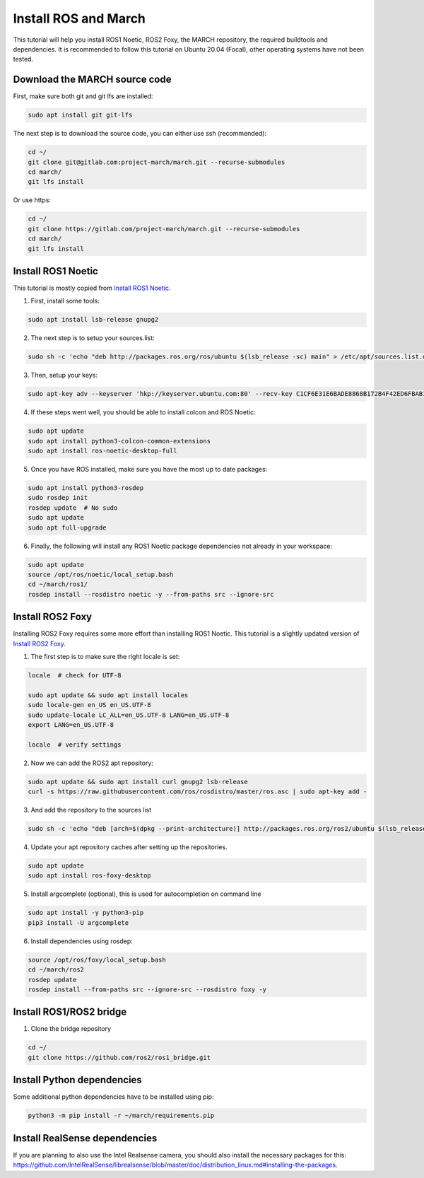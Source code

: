 
.. install_ros_and_march-label:

Install ROS and March
=====================
.. inclusion-introduction-start

This tutorial will help you install ROS1 Noetic, ROS2 Foxy, the MARCH repository, the required buildtools and dependencies.
It is recommended to follow this tutorial on Ubuntu 20.04 (Focal), other operating systems have not been tested.

.. inclusion-introduction-end

Download the MARCH source code
^^^^^^^^^^^^^^^^^^^^^^^^^^^^^^
First, make sure both git and git lfs are installed:

.. code:: bash

    sudo apt install git git-lfs

The next step is to download the source code, you can either use ssh (recommended):

.. code:: bash

    cd ~/
    git clone git@gitlab.com:project-march/march.git --recurse-submodules
    cd march/
    git lfs install


Or use https:

.. code:: bash

    cd ~/
    git clone https://gitlab.com/project-march/march.git --recurse-submodules
    cd march/
    git lfs install


Install ROS1 Noetic
^^^^^^^^^^^^^^^^^^^

This tutorial is mostly copied from `Install ROS1 Noetic <https://wiki.ros.org/noetic/Installation/Ubuntu>`_.

1. First, install some tools:

..  code:: bash

    sudo apt install lsb-release gnupg2


2. The next step is to setup your sources.list:

.. code:: bash

    sudo sh -c 'echo "deb http://packages.ros.org/ros/ubuntu $(lsb_release -sc) main" > /etc/apt/sources.list.d/ros-latest.list'

3. Then, setup your keys:

.. code:: bash

    sudo apt-key adv --keyserver 'hkp://keyserver.ubuntu.com:80' --recv-key C1CF6E31E6BADE8868B172B4F42ED6FBAB17C654

4. If these steps went well, you should be able to install colcon and ROS Noetic:

.. code:: bash

    sudo apt update
    sudo apt install python3-colcon-common-extensions
    sudo apt install ros-noetic-desktop-full


5. Once you have ROS installed, make sure you have the most up to date packages:

.. code:: bash

  sudo apt install python3-rosdep
  sudo rosdep init
  rosdep update  # No sudo
  sudo apt update
  sudo apt full-upgrade

6. Finally, the following will install any ROS1 Noetic package dependencies not already in your workspace:

.. code:: bash

  sudo apt update
  source /opt/ros/noetic/local_setup.bash
  cd ~/march/ros1/
  rosdep install --rosdistro noetic -y --from-paths src --ignore-src


Install ROS2 Foxy
^^^^^^^^^^^^^^^^^
Installing ROS2 Foxy requires some more effort than installing ROS1 Noetic.
This tutorial is a slightly updated version of `Install ROS2 Foxy <https://index.ros.org/doc/ros2/Installation/Foxy/Linux-Development-Setup/>`_.

1. The first step is to make sure the right locale is set:

.. code:: bash

    locale  # check for UTF-8

    sudo apt update && sudo apt install locales
    sudo locale-gen en_US en_US.UTF-8
    sudo update-locale LC_ALL=en_US.UTF-8 LANG=en_US.UTF-8
    export LANG=en_US.UTF-8

    locale  # verify settings

2. Now we can add the ROS2 apt repository:

.. code:: bash

    sudo apt update && sudo apt install curl gnupg2 lsb-release
    curl -s https://raw.githubusercontent.com/ros/rosdistro/master/ros.asc | sudo apt-key add -

3. And add the repository to the sources list

.. code:: bash

    sudo sh -c 'echo "deb [arch=$(dpkg --print-architecture)] http://packages.ros.org/ros2/ubuntu $(lsb_release -cs) main" > /etc/apt/sources.list.d/ros2-latest.list'

4. Update your apt repository caches after setting up the repositories.

.. code:: bash

    sudo apt update
    sudo apt install ros-foxy-desktop

5. Install argcomplete (optional), this is used for autocompletion on command line

.. code:: bash

    sudo apt install -y python3-pip
    pip3 install -U argcomplete

6. Install dependencies using rosdep:

.. code:: bash

    source /opt/ros/foxy/local_setup.bash
    cd ~/march/ros2
    rosdep update
    rosdep install --from-paths src --ignore-src --rosdistro foxy -y

Install ROS1/ROS2 bridge
^^^^^^^^^^^^^^^^^^^^^^^^
1. Clone the bridge repository

.. code:: bash

    cd ~/
    git clone https://github.com/ros2/ros1_bridge.git

Install Python dependencies
^^^^^^^^^^^^^^^^^^^^^^^^^^^
Some additional python dependencies have to be installed using pip:

.. code:: bash

    python3 -m pip install -r ~/march/requirements.pip

Install RealSense dependencies
^^^^^^^^^^^^^^^^^^^^^^^^^^^^^^
If you are planning to also use the Intel Realsense camera, you should also install the necessary packages for this:
https://github.com/IntelRealSense/librealsense/blob/master/doc/distribution_linux.md#installing-the-packages.

